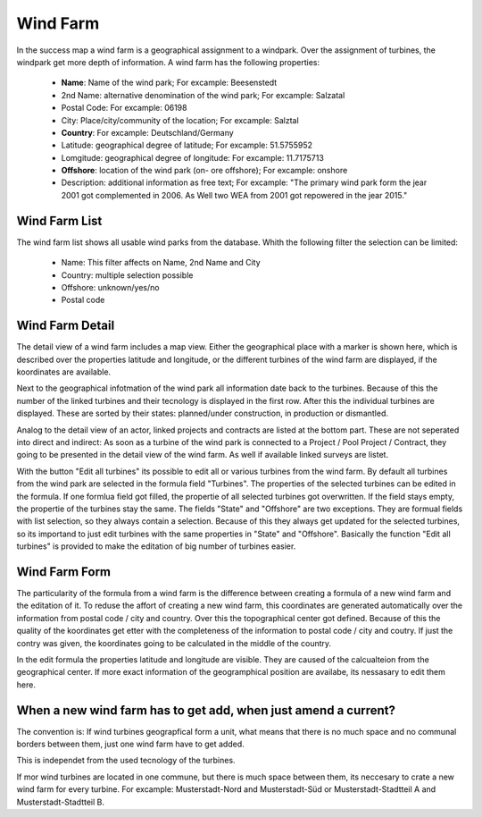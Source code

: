 Wind Farm
=========

In the success map a wind farm is a geographical assignment to a windpark. Over the assignment of turbines, the windpark get more depth of information. A wind farm has the following properties:

    *  **Name**: Name of the wind park; For excample: Beesenstedt
    *   2nd Name: alternative denomination of the wind park; For excample: Salzatal
    *   Postal Code: For excample: 06198
    *   City: Place/city/community of the location; For excample: Salztal
    *   **Country**: For excample: Deutschland/Germany
    *   Latitude: geographical degree of latitude; For excample: 51.5755952
    *   Lomgitude: geographical degree of longitude: For excample: 11.7175713
    *   **Offshore**: location of the wind park (on- ore offshore); For excample: onshore
    *   Description: additional information as free text; For excample: "The primary wind park form the jear 2001 got complemented in 2006. As Well two WEA from 2001 got repowered in the jear 2015."

Wind Farm List
--------------

The wind farm list shows all usable wind parks from the database.
Whith the following filter the selection can be limited:

    *   Name: This filter affects on Name, 2nd Name and City
    *   Country: multiple selection possible
    *   Offshore: unknown/yes/no
    *   Postal code

Wind Farm Detail
----------------

The detail view of a wind farm includes a map view. Either the geographical place with a marker is shown here, which is described over the properties latitude and longitude, or the different turbines of the
wind farm are displayed, if the koordinates are available.

Next to the geographical infotmation of the wind park all information date back to the turbines. Because of this the number of the linked turbines and their tecnology is displayed in the first row. After this
the individual turbines are displayed. These are sorted by their states: planned/under construction, in production or dismantled.

Analog to the detail view of an actor, linked projects and contracts are listed at the bottom part. These are not seperated into direct and indirect: As soon as a turbine of the wind park is connected to a
Project / Pool Project / Contract, they going to be presented in the detail view of the wind farm. As well if available linked surveys are listet.

With the button "Edit all turbines" its possible to edit all or various turbines from the wind farm. By default all turbines from the wind park are selected in the formula field "Turbines". The properties of
the selected turbines can be edited in the formula. If one formlua field got filled, the propertie of all selected turbines got overwritten. If the field stays empty, the propertie of the turbines stay the
same. The fields "State" and "Offshore" are two exceptions. They are formual fields with list selection, so they always contain a selection. Because of this they always get updated for the selected turbines, so
its importand to just edit turbines with the same properties in "State" and "Offshore". Basically the function "Edit all turbines" is provided to make the editation of big number of turbines easier.

Wind Farm Form
--------------

The particularity of the formula from a wind farm is the difference between creating a formula of a new wind farm and the editation of it. To reduse the affort of creating a new wind farm, this coordinates
are generated automatically over the information from postal code / city and country. Over this the topographical center got defined. Because of this the quality of the koordinates get etter with the
completeness of the information to postal code / city and coutry. If just the contry was given, the koordinates going to be calculated in the middle of the country.

In the edit formula the properties latitude and longitude are visible. They are caused of the calcualteion from the geographical center. If more exact information of the geogramphical position are availabe,
its nessasary to edit them here.

When a new wind farm has to get add, when just amend a current?
---------------------------------------------------------------

The convention is: If wind turbines geograpfical form a unit, what means that there is no much space and no communal borders between them, just one wind farm have to get added.

This is independet from the used tecnology of the turbines.

If mor wind turbines are located in one commune, but there is much space between them, its neccesary to crate a new wind farm for every turbine. For excample:
Musterstadt-Nord and Musterstadt-Süd or Musterstadt-Stadtteil A and Musterstadt-Stadtteil B.